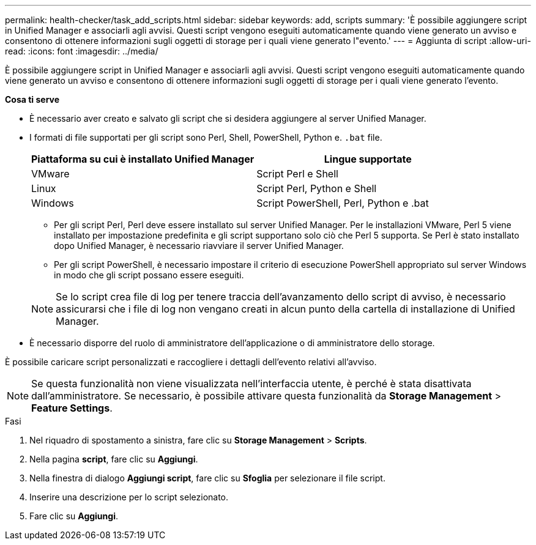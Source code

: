 ---
permalink: health-checker/task_add_scripts.html 
sidebar: sidebar 
keywords: add, scripts 
summary: 'È possibile aggiungere script in Unified Manager e associarli agli avvisi. Questi script vengono eseguiti automaticamente quando viene generato un avviso e consentono di ottenere informazioni sugli oggetti di storage per i quali viene generato l"evento.' 
---
= Aggiunta di script
:allow-uri-read: 
:icons: font
:imagesdir: ../media/


[role="lead"]
È possibile aggiungere script in Unified Manager e associarli agli avvisi. Questi script vengono eseguiti automaticamente quando viene generato un avviso e consentono di ottenere informazioni sugli oggetti di storage per i quali viene generato l'evento.

*Cosa ti serve*

* È necessario aver creato e salvato gli script che si desidera aggiungere al server Unified Manager.
* I formati di file supportati per gli script sono Perl, Shell, PowerShell, Python e. `.bat` file.
+
[cols="2*"]
|===
| Piattaforma su cui è installato Unified Manager | Lingue supportate 


 a| 
VMware
 a| 
Script Perl e Shell



 a| 
Linux
 a| 
Script Perl, Python e Shell



 a| 
Windows
 a| 
Script PowerShell, Perl, Python e .bat

|===
+
** Per gli script Perl, Perl deve essere installato sul server Unified Manager. Per le installazioni VMware, Perl 5 viene installato per impostazione predefinita e gli script supportano solo ciò che Perl 5 supporta. Se Perl è stato installato dopo Unified Manager, è necessario riavviare il server Unified Manager.
** Per gli script PowerShell, è necessario impostare il criterio di esecuzione PowerShell appropriato sul server Windows in modo che gli script possano essere eseguiti.


+
[NOTE]
====
Se lo script crea file di log per tenere traccia dell'avanzamento dello script di avviso, è necessario assicurarsi che i file di log non vengano creati in alcun punto della cartella di installazione di Unified Manager.

====
* È necessario disporre del ruolo di amministratore dell'applicazione o di amministratore dello storage.


È possibile caricare script personalizzati e raccogliere i dettagli dell'evento relativi all'avviso.

[NOTE]
====
Se questa funzionalità non viene visualizzata nell'interfaccia utente, è perché è stata disattivata dall'amministratore. Se necessario, è possibile attivare questa funzionalità da *Storage Management* > *Feature Settings*.

====
.Fasi
. Nel riquadro di spostamento a sinistra, fare clic su *Storage Management* > *Scripts*.
. Nella pagina *script*, fare clic su *Aggiungi*.
. Nella finestra di dialogo *Aggiungi script*, fare clic su *Sfoglia* per selezionare il file script.
. Inserire una descrizione per lo script selezionato.
. Fare clic su *Aggiungi*.

